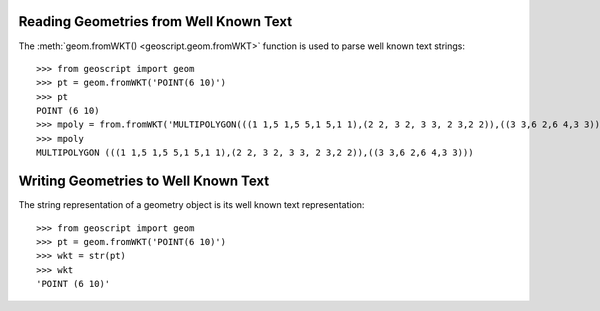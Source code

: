 .. _cookbook.geom.wkt:

Reading Geometries from Well Known Text
=======================================

The :meth:`geom.fromWKT() <geoscript.geom.fromWKT>` function is used to parse well known text strings::

  >>> from geoscript import geom
  >>> pt = geom.fromWKT('POINT(6 10)')
  >>> pt
  POINT (6 10)
  >>> mpoly = from.fromWKT('MULTIPOLYGON(((1 1,5 1,5 5,1 5,1 1),(2 2, 3 2, 3 3, 2 3,2 2)),((3 3,6 2,6 4,3 3)))')
  >>> mpoly
  MULTIPOLYGON (((1 1,5 1,5 5,1 5,1 1),(2 2, 3 2, 3 3, 2 3,2 2)),((3 3,6 2,6 4,3 3)))
  
Writing Geometries to Well Known Text
=====================================

The string representation of a geometry object is its well known text representation::

  >>> from geoscript import geom
  >>> pt = geom.fromWKT('POINT(6 10)')
  >>> wkt = str(pt)
  >>> wkt
  'POINT (6 10)'
